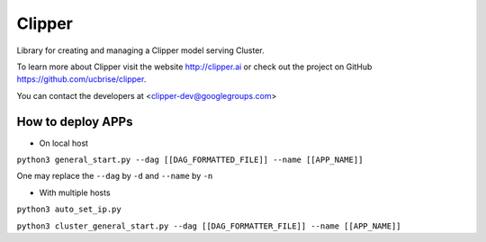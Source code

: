 Clipper
========

Library for creating and managing a Clipper model serving Cluster.

To learn more about Clipper visit the website http://clipper.ai or check out the project on GitHub https://github.com/ucbrise/clipper.

You can contact the developers at <clipper-dev@googlegroups.com>

How to deploy APPs
---------------------------

- On local host

``python3 general_start.py --dag [[DAG_FORMATTED_FILE]] --name [[APP_NAME]]``

One may replace the ``--dag`` by ``-d`` and ``--name`` by ``-n``

- With multiple hosts

``python3 auto_set_ip.py``

``python3 cluster_general_start.py --dag [[DAG_FORMATTER_FILE]] --name [[APP_NAME]]``
